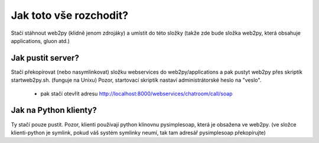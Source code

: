 =======================
Jak toto vše rozchodit?
=======================

Stačí stáhnout web2py (klidně jenom zdrojáky) a umístit do této složky (takže
zde bude složka web2py, která obsahuje applications, gluon atd.)


Jak pustit server?
==================

Stačí překopírovat (nebo nasymlinkovat) složku webservices do web2py/applications
a pak pustyt web2py přes skriptík startweb2py.sh. (funguje na Unixu) Pozor,
startovací skriptík nastaví administrátorské heslo na "veslo".

 * pak stačí otevřít adresu http://localhost:8000/webservices/chatroom/call/soap


Jak na Python klienty?
======================

Ty stačí pouze pustit. Pozor, klienti používají python klinovnu pysimplesoap,
která je obsažena ve web2py. (ve složce klienti-python je symlink, pokud váš
systém symlinky neumí, tak tam adresář pysimplesoap překopírujte)
